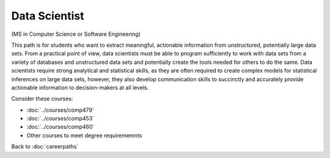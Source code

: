 Data Scientist
===========================

(MS in Computer Science or Software Engineering)

This path is for students who want to extract meaningful, actionable information from unstructured, potentially large data sets. From a practical point of view, data scientists must be able to program sufficiently to work with data sets from a variety of databases and unstructured data sets and potentially create the tools needed for others to do the same. Data scientists require strong analytical and statistical skills, as they are often required to create complex models for statistical inferences on large data sets, however, they also develop communication skills to succinctly and accurately provide actionable information to decision-makers at all levels.

Consider these courses:

.. tosphinx
   all courses should link to the sphinx pages with the text being course name and number.

    * COMP 479: Machine Learning
    * COMP 453: Database Programming
    * COMP 460: Algorithms and Complexity
    * Other courses to meet degree requirements

* :doc:`../courses/comp479`
* :doc:`../courses/comp453`
* :doc:`../courses/comp460`
* Other courses to meet degree requirememnts


Back to :doc:`careerpaths`
